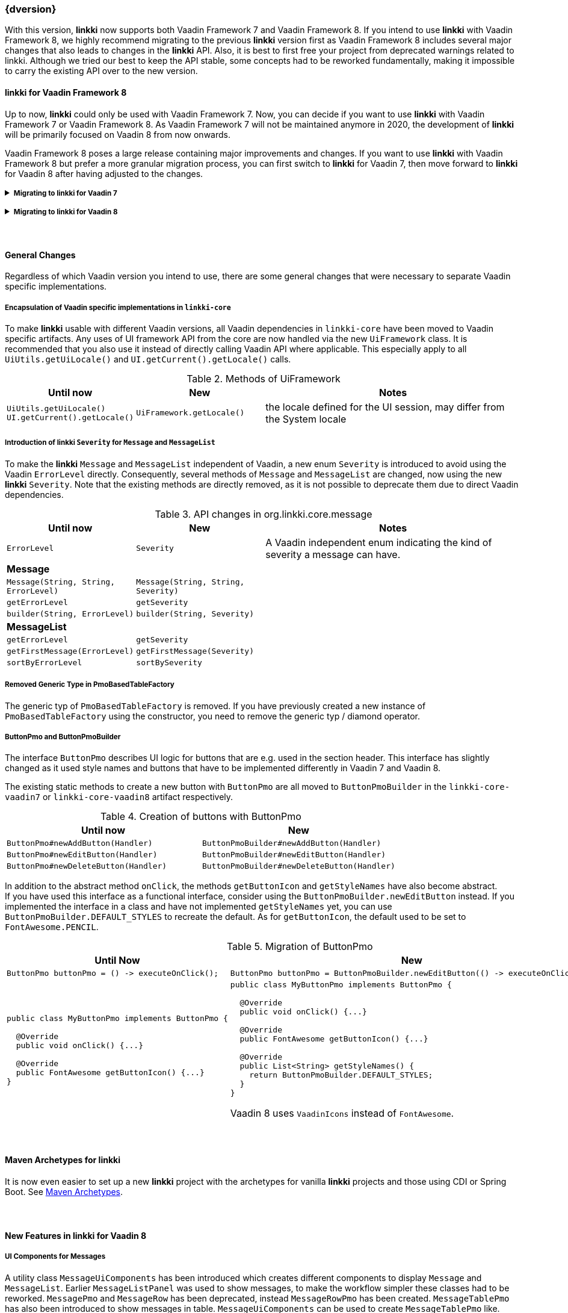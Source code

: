 :jbake-title: Latest
:jbake-type: section
:jbake-status: published
:jbake-order: 0

// NO :source-dir: HERE, BECAUSE N&N NEEDS TO SHOW CODE AT IT'S TIME OF ORIGIN, NOT LINK TO CURRENT CODE
:images-folder-name: 01_newnoteworthy

++++
<style>
// Should be created as a separate CSS file for a custom jbake-type

.api-change > h5:after,
.api-change > h4:after,
.api-change > h3:after {
  content: 'api-change';
  color: white;
	margin-left: 1em;
	font-weight: bold;
	border-radius: 2px;
	background: #009fe3;
	padding: .3em 1em;
	font-size: .8em;
	box-shadow: 1px 1px 5px rgba(0,0,0,0.1);
}

.sect3 {
	margin-bottom: 4em;
}

details > summary {
	display: list-item;
}

details > div {
  padding-left: 1em;
  margin-left: .2em;
  border-left: 3px #eee solid;
}
</style>
++++

=== {dversion}

With this version, *linkki* now supports both Vaadin Framework 7 and Vaadin Framework 8. If you intend to use *linkki* with Vaadin Framework 8, we highly recommend migrating to the previous *linkki* version first as Vaadin Framework 8 includes several major changes that also leads to changes in the *linkki* API. Also, it is best to first free your project from deprecated warnings related to linkki. Although we tried our best to keep the API stable, some concepts had to be reworked fundamentally, making it impossible to carry the existing API over to the new version.



==== *linkki* for Vaadin Framework 8

Up to now, *linkki* could only be used with Vaadin Framework 7. Now, you can decide if you want to use *linkki* with Vaadin Framework 7 or Vaadin Framework 8. As Vaadin Framework 7 will not be maintained anymore in 2020, the development of *linkki* will be primarily focused on Vaadin 8 from now onwards.

Vaadin Framework 8 poses a large release containing major improvements and changes. If you want to use *linkki* with Vaadin Framework 8 but prefer a more granular migration process, you can first switch to *linkki* for Vaadin 7, then move forward to *linkki* for Vaadin 8 after having adjusted to the changes.

ifdef::backend-html5[]
+++ <details><summary> +++
+++ <h5 style="display:inline;"> Migrating to linkki for Vaadin 7</h5>+++
+++ </summary><div> +++
endif::[]
ifndef::backend-html5[]
===== Migrating to *linkki* for Vaadin 7
endif::[]

If you want to continue using *linkki* with Vaadin 7, the only Vaadin 7 specific step is to replace the *linkki* dependencies with the new *linkki* Vaadin 7 dependencies for `linkki-core` or `linkki-application-framework`:

[source,xml,subs="verbatim,attributes"]
----
<!-- Replacement for the existing linkki-core dependency -->
<dependency>
  <groupId>org.linkki-framework</groupId>
  <artifactId>linkki-core-vaadin7</artifactId>
  <version>{dversion}</version>
</dependency>

<!-- Replacement for the exsiting linkki-application-framework dependency -->
<dependency>
  <groupId>org.linkki-framework</groupId>
  <artifactId>linkki-application-framework-vaadin7</artifactId>
  <version>{dversion}</version>
</dependency>
----

Now you can continue with the general changes that apply to both Vaadin 7 and Vaadin 8 migration. These are listed below the Vaadin specific migration steps.

ifdef::backend-html5[]
+++ </div></details> +++

+++ <details><summary> +++
+++ <h5 style="display:inline;"> Migrating to linkki for Vaadin 8</h5>+++
+++ </summary><div> +++
endif::[]
ifndef::backend-html5[]
===== Migrating to *linkki* for Vaadin 8
endif::[]

Migration Script::
To minimize the migration effort, we created shell scripts to help with the changes that can be easily automated.
+
The find and replaces are defined in The file link:../migration_scripts/0.9.20190205_to_linkkiVaadin8/migrate.sed[migrate.sed] and link:../migration_scripts/search_replace.sh[search_replace.sh] executes these commands. The easiest way to use the migration script is to put both files in your project directory and run "./search_replace.sh ." in your terminal. The scripts can be executed in any terminal that supports shell scripts, including the git bash.

Maven Dependency::
The very first step for the migration is to include the new *linkki* Vaadin 8 dependencies for `linkki-core` or `linkki-application-framework`:

[source,xml,subs="verbatim,attributes"]
----
<!-- Replacement for the existing linkki-core dependency -->
<dependency>
  <groupId>org.linkki-framework</groupId>
  <artifactId>linkki-core-vaadin8</artifactId>
  <version>{dversion}</version>
</dependency>

<!-- Replacement for the exsiting linkki-application-framework dependency -->
<dependency>
  <groupId>org.linkki-framework</groupId>
  <artifactId>linkki-application-framework-vaadin8</artifactId>
  <version>{dversion}</version>
</dependency>
----

LinkkiConverterFactory::
The configuration of custom converters has changed. Instead of the existing `ConverterFactory`, a `LinkkiConverterRegistry` is now used in `ApplicationConfig`.
+
.Cooperating custom converters
[cols="a,a", options="header"]
|===
| Until Now | New
|
[source,java]
----
public class MyApplicationConfig implements ApplicationConfig {
  ...

  @Override
  public ConverterFactory getConverterFactory() {
      return new LinkkiConverterFactory(this::getConverters);
  }

  private Sequence<Converter<?, ?>> getConverters() {
      return LinkkiConverterFactory.DEFAULT_JAVA_8_DATE_CONVERTERS
              .with(new MyConverter());
  }
}
----
|
[source,java]
----
public class MyApplicationConfig implements ApplicationConfig {
  ...

  @Override
  public ConverterRegistry getConverterRegistry() {
      return LinkkiConverterRegistry.DEFAULT
              .with(new MyConverter());
  }
}
----
|===
+
This change is relevant for you if you have overriden `ApplicationConfig#getConverterFactory` to use custom converters with *linkki* default annotations.
+
Converters are necessary to make *linkki* UI annotations work for custom data types. By default, *linkki* UI annotations only work for a very specific data type. `@UIDateField` for example only works with Java Time `LocalDate`. If you want to use an annotation with a different data type, you have to provide a converter for the data type. To make the example annotation `@UIDateField` work with Joda `LocalDates`, a converter that transforms Joda `LocalDates` to Java Time `LocalDates` must be registered to the application.
+
Prior to this version, we directly utilized the Vaadin `ConverterFactory` mechanism to register converters. Several default converters were provided in `LinkkiConverterFactory` that is configured in the `ApplicationConfig`. There, you can also replace the `LinkkiConverterFactory` with a custom implementation to include your own converters.
+
In Vaadin Framework 8, the `ConverterFactory` mechanism is removed. Without a central registry, converters have to be bound to the input fields directly in Vaadin Framework 8. To mitigate this change for *linkki* users, *linkki* now has its own `LinkkiConverterRegistry`. Custom converters can directly be amended to the default converters by calling `LinkkiConverterRegistry.DEFAULT.with(...)`.

Joda Time Converters::
`ConverterFactory` was commonly used to incorporate Joda converters that were included in `JodaConverters`. *linkki* Vaadin 8 does not support Joda Time any more. If you are still using Joda Time, you now have to create the converters yourself. Vaadin's `LocalDateToDateConverter` can serve as a reference when building your own converter.

FieldValueAspectDefinition::
`FieldValueAspectDefinition` is renamed to `ValueAspectDefinition` which now handles converters and formatters that should be attached to a specific field annotation. Due to this change, it is no longer created by the  `FieldAspectDefinitionCreator` by default.

+
.Custom UI annotation without converter: until now
[source,java]
----
...
@LinkkiAspect(FieldAspectDefinitionCreator.class)
public @interface UISpecialField { ... }
----

+
.Custom UI annotation without converter: with *linkki* Vaadin 8
[source,java]
----
...
@LinkkiAspect(FieldAspectDefinitionCreator.class)
@LinkkiAspect(ValueAspectDefinitionCreator.class)
public @interface UISpecialField { ... }
----
+
.Custom UI annotation with custom converter: until now
[source,java]
----
...
@LinkkiBindingDefinition(SpecialFieldBindingDefinition.class)
@LinkkiAspect(FieldAspectDefinitionCreator.class)
public @interface UISpecialFieldWithConverter { ... }

public class SpecialFieldBindingDefinition implements BindingDefinition {

  @Override
  public Component newComponent() {
       TextField field = new TextField();
       field.setConverter(new MySpecialConverter());
       return field;
   }
  ...
}
----
+
.Custom UI annotation with custom converter: with *linkki* Vaadin 8
[source,java]
----
...
@LinkkiBindingDefinition(SpecialFieldBindingDefinition.class)
@LinkkiAspect(FieldAspectDefinitionCreator.class)
@LinkkiAspect(MyConverterValueAspectDefinitionCreator.class)
public @interface UISpecialFieldWithConverter { ... }

public class SpecialFieldBindingDefinition implements BindingDefinition {

  @Override
  public Component newComponent() {
       return new TextField();
   }
  ...
}

public class MyConverterValueAspectDefinitionCreator implements AspectDefinitionCreator<UiSpecialFieldWithConverter> {

  @Override
   public LinkkiAspectDefinition create(Annotation annotation) {
       return new ValueAspectDefinition(new MySpecialConverter());
   }
}

----
+
This change is necessary to comply with the new Vaadin mechanism for converters. Before the migration, converters and formatters that are specific for a UI annotation are added in the `newComponent` method of the `BindingDefinition` with `setConverter`. This is not possible anymore. Thus, the `ValueAspectDefinition` must take different converters into account depending on the annotation.
+
For all custom UI annotations that do not use any specific converters, you can simply add the aspect explicitly in a separate `@LinkkiAspect` annotation using the `ValueAspectDefinitionCreator`. If your custom UI annotations have previously added a  custom converter in the `newComponent` method of the `BindingDefinition`, you have to introduce a new `Creator` that creates a `ValueAspectDefinition` with the given converter. This also applies to number fields that have previously required a formatter.

ApplicationStyles::
The style name `ApplicationStyles_SPACING_HORIZONTAL_SECTION` is now deprecated and will not be set to a horizontal section anymore. The styles attached to this class name are no longer necessary in *linkki* for Vaadin 8. As the CSS class is no longer assigned by linkki, you need to adjust the selector in the SCSS file if you have used this class (`horizontal-section-spacing`) as a selector.

Default spacing in layouts::
The default behavior considering spacing and margin has changed in Vaadin layouts. For the migration, make sure to double check all layouts to avoid unwanted spacing.
+
This change applies to all Vaadin ordered layouts, including `HorizontalLayout` and `VerticalLayout`. Spacing adds distance between elements in the layout while margins (which translate to CSS paddings) keep the elements away from the borders. These adjustments keep the elements apart from each other and from the border, making them more accessible and more readable. However, the extra space may not be desired if you are using the layouts as mere wrappers.
+
.Margin and spacing in Vaadin
image::{images}{images-folder-name}/margin_spacing.png[Margin and spacing in Vaadin]
+
Some *linkki* layouts are also reworked considering margins. Sections now have a smaller top margin while `AbstractPage` now has a padding inside of all borders as well as default spacing between the elements. These changes should make the spacing within an `AbstractPage` more consistent.
+
Sections that do not have a caption nor any header buttons had a spacer instead of the header. This spacer is removed in the new version as it is often not desired. If you wish to have extra space for a specific section, you can add a top margin in the SCSS theme by selecting the section using the PMO class name or the ID assigned by `@SectionId`.
+
.Section with no header in linkki Vaadin 7
image::{images}{images-folder-name}/headerless_section_vaadin7.png[Section with no header in linkki Vaadin 7]
+
.Section with no header in linkki Vaadin 8
image::{images}{images-folder-name}/headerless_section_vaadin8.png[Section with no header in linkki Vaadin 8]

Width of labels::
In Vaadin Framework 8, `Label` no longer have full width by default. If you have created any Vaadin `Label`, make sure to check the length of the label to avoid unnecessary changes. Labels that are created with a `@Label` annotation are not affected.

Now you can continue with the general changes that apply to both Vaadin 7 and Vaadin 8 migration. These are listed below the Vaadin specific migration steps.

Besides the changes in linkki, Vaadin Framework 8 itself comes with several API changes. To migrate your Vaadin native implementations, consult the https://vaadin.com/docs/v8/framework/migration/migrating-to-vaadin8.html[Vaadin 8 Migration Guide]. Note that *linkki* uses the compatibility layer for Vaadin 7 to be able to use the Vaadin 7 `Table` component. However, other components from the compatibility layer will not work with `linkki-core-vaadin8`.

ifdef::backend-html5[]
+++ </div></details> +++
endif::[]


==== General Changes

Regardless of which Vaadin version you intend to use, there are some general changes that were necessary to separate Vaadin specific implementations.

[role="api-change"]
===== Encapsulation of Vaadin specific implementations in `linkki-core`

To make *linkki* usable with different Vaadin versions, all Vaadin dependencies in `linkki-core` have been moved to Vaadin specific artifacts. Any uses of UI framework API from the core are now handled via the new `UiFramework` class. It is recommended that you also use it instead of directly calling Vaadin API where applicable. This especially apply to all `UiUtils.getUiLocale()` and `UI.getCurrent().getLocale()` calls.

.Methods of UiFramework
[cols="1,1,2", options="header"]
|===
| Until now | New | Notes
| `UiUtils.getUiLocale()`
`UI.getCurrent().getLocale()` | `UiFramework.getLocale()` | the locale defined for the UI session, may differ from the System locale
|===

[role="api-change"]
===== Introduction of *linkki* `Severity` for `Message` and `MessageList`

To make the *linkki* `Message` and `MessageList` independent of Vaadin, a new enum `Severity` is introduced to avoid using the Vaadin `ErrorLevel` directly. Consequently, several methods of `Message` and `MessageList` are changed, now using the new *linkki* `Severity`. Note that the existing methods are directly removed, as it is not possible to deprecate them due to direct Vaadin dependencies.

.API changes in org.linkki.core.message
[cols="1,1,2",options="header"]
|===
| Until now | New | Notes
| `ErrorLevel` | `Severity` | A Vaadin independent enum indicating the kind of severity a message can have.
3+| *Message*
| `Message(String, String, ErrorLevel)` | `Message(String, String, Severity)` |
| `getErrorLevel` | `getSeverity` |
| `builder(String, ErrorLevel)` | `builder(String, Severity)` |
3+| *MessageList*
| `getErrorLevel` | `getSeverity` |
| `getFirstMessage(ErrorLevel)` | `getFirstMessage(Severity)` |
| `sortByErrorLevel` | `sortBySeverity` |
|===

===== Removed Generic Type in PmoBasedTableFactory

The generic typ of `PmoBasedTableFactory` is removed. If you have previously created a new instance of `PmoBasedTableFactory` using the constructor, you need to remove the generic typ / diamond operator.

===== ButtonPmo and ButtonPmoBuilder

The interface `ButtonPmo` describes UI logic for buttons that are e.g. used in the section header. This interface has slightly changed as it used style names and buttons that have to be implemented differently in Vaadin 7 and Vaadin 8.

The existing static methods to create a new button with `ButtonPmo` are all moved to `ButtonPmoBuilder` in the `linkki-core-vaadin7` or `linkki-core-vaadin8` artifact respectively.

.Creation of buttons with ButtonPmo
[cols="a,a", options="header"]
|===
| Until now | New
| `ButtonPmo#newAddButton(Handler)` | `ButtonPmoBuilder#newAddButton(Handler)`
| `ButtonPmo#newEditButton(Handler)` | `ButtonPmoBuilder#newEditButton(Handler)`
| `ButtonPmo#newDeleteButton(Handler)` | `ButtonPmoBuilder#newDeleteButton(Handler)`
|===
In addition to the abstract method `onClick`, the methods `getButtonIcon` and `getStyleNames` have also become abstract. +
If you have used this interface as a functional interface, consider using the `ButtonPmoBuilder.newEditButton` instead. If you implemented the interface in a class and have not implemented `getStyleNames` yet, you can use `ButtonPmoBuilder.DEFAULT_STYLES` to recreate the default. As for `getButtonIcon`, the default used to be set to `FontAwesome.PENCIL`.

.Migration of ButtonPmo
[cols="a,a", options="header"]
|===
| Until Now | New
|
[source,java]
----
ButtonPmo buttonPmo = () -> executeOnClick();
----
|
[source,java]
----
ButtonPmo buttonPmo = ButtonPmoBuilder.newEditButton(() -> executeOnClick());
----
|
[source,java]
----
public class MyButtonPmo implements ButtonPmo {

  @Override
  public void onClick() {...}

  @Override
  public FontAwesome getButtonIcon() {...}
}
----
|
[source,java]
----
public class MyButtonPmo implements ButtonPmo {

  @Override
  public void onClick() {...}

  @Override
  public FontAwesome getButtonIcon() {...}

  @Override
  public List<String> getStyleNames() {
    return ButtonPmoBuilder.DEFAULT_STYLES;
  }
}
----

Vaadin 8 uses `VaadinIcons` instead of `FontAwesome`.
|===

==== Maven Archetypes for linkki
It is now even easier to set up a new *linkki* project with the archetypes for vanilla *linkki* projects and those using CDI or Spring Boot. See <<maven-archetypes, Maven Archetypes>>.

==== New Features in linkki for Vaadin 8

===== UI Components for Messages

A utility class `MessageUiComponents` has been introduced which creates different components to display `Message` and `MessageList`. Earlier `MessageListPanel` was used to show messages, to make the workflow simpler these classes had to be reworked. `MessagePmo` and `MessageRow` has been deprecated, instead `MessageRowPmo` has been created. `MessageTablePmo` has also been introduced to show messages in table. `MessageUiComponents` can be used to create `MessageTablePmo` like.

[source,java]
----
MessageUiComponents.createMessageTable("Title", () -> (messages), new BindingContext()));
----

.List of deprecated classes
[cols="a,a", options="header"]
|===
|Deprecated | New classes
|MessagePmo | MessageRowPmo
|MessageRow | MessageUiComponents#createMessageComponent
|MessageListPanel|MessageUiComponents#createMessageTable
|===

CSS style classes are available for `linkki-message-table`/`linkki-message-row` and `linkki-message-label`. In `linkki.scss` there were some styles (`linkki-message-panel`, `linkki-message-list`) defined that had never been set in the `MessageListPanel` but only in classes from other Faktor Zehn products like Faktor-IPM. Those have been removed from *linkki*. They are provided below for reference, but a switch to the new message components is recommended.

[source,css]
----
  .v-panel-content-linkki-message-list {
    max-height: 300px;
  }
	
  .v-splitpanel-vsplitter-linkki-message-panel-split {
    height: 2px !important;
  }
	
  .v-panel-linkki-message-panel {
    border: none;
  }
  
  .v-panel-linkki-message-panel .v-table-cell-content {
    border: none;
    /* for separating lines between the messages:
    border-right: none;
    border-left: none;
    border-color: #ed473b !important;
    */
  }
	
  .v-panel-linkki-message-panel .v-table-body {
    border: none;
  }
	
  .v-panel-caption-linkki-message-panel {
    font-size: 110%;
    font-weight: bold;
    background-color: $linkki-color-messagepanel;
    @include background-image(linear-gradient(to bottom, $linkki-color-messagepanel 0%, $linkki-color-messagepanel 100%));
    border: none;
    /* for separating lines between the messages:
    border-color: #ed473b !important;
    */
  }
		
  .v-panel-content-linkki-message-panel tr{
    background-color: $linkki-color-messagepanel;
    @include background-image(linear-gradient(to bottom, $linkki-color-messagepanel 0%, $linkki-color-messagepanel 100%));
  }
---- 

===== Dynamic style name binding

A new aspect <<bind-style-names,@BindStyleNames>> has been introduced, to set user defined styles. This will
overwrite any other user defined style names but not those from Vaadin. It is possible to provide multiple style names.

[source,java]
----
@BindStyleNames({"big", "blinking"})
public String getIcon() {
    return VaadinIcons.STAR.getHtml();
}
----

